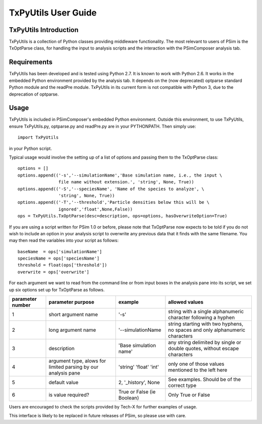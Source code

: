.. _txpyutils-user-guide:

TxPyUtils User Guide
========================

TxPyUtils Introduction
-------------------------

TxPyUtils is a collection of Python classes providing middleware functionality. The most relevant
to users of PSim is the TxOptParse class, for handling the input to analysis scripts and the
interaction with the PSimComposer analysis tab.

Requirements
--------------
TxPyUtils has been developed and is tested using Python 2.7. It is known to work with Python 2.6.
It works in the embedded Python environment provided by the analysis tab. It depends on the
(now deprecated) optparse standard Python module and the readPre module. TxPyUtils in its current
form is not compatible with Python 3, due to the deprecation of optparse.

Usage
---------
TxPyUtils is included in PSimComposer's embedded Python environment. Outside this environment,
to use TxPyUtils, ensure TxPyUtils.py, optparse.py and readPre.py are in your PYTHONPATH.
Then simply use:

::

  import TxPyUtils

in your Python script.

Typical usage would involve the setting up of a list of options and passing them to the TxOptParse
class:

::

    options = []
    options.append(('-s','--simulationName','Base simulation name, i.e., the input \
                    file name without extension.', 'string', None, True))
    options.append(('-S','--speciesName', 'Name of the species to analyze', \
                    'string', None, True))
    options.append(('-T','--threshold','Particle densities below this will be \
                    ignored','float',None,False))
    ops = TxPyUtils.TxOptParse(desc=description, ops=options, hasOverwriteOption=True)

If you are using a script written for PSim 1.0 or before, please note that TxOptParse now expects
to be told if you do not wish to include an option in your analysis script to overwrite any previous
data that it finds with the same filename. You may then read the variables into your script as follows:

::

    baseName  = ops['simulationName']
    speciesName = ops['speciesName']
    threshold = float(ops['threshold'])
    overwrite = ops['overwrite']

For each argument we want to read from the command line or from input boxes in the analysis pane into its script,
we set up six options set up for TxOptParse as follows.

.. tabularcolumns:: |p{2.0cm}|p{3.2cm}|p{3.6cm}|p{4.8cm}|

+------------+-----------------------+------------------------------+-----------------------------------+
| parameter  | parameter purpose     | example                      | allowed values                    |
| number     |                       |                              |                                   |
+============+=======================+==============================+===================================+
| 1          | short argument name   | '-s'                         | string with a single alphanumeric |
|            |                       |                              | character following a hyphen      |
+------------+-----------------------+------------------------------+-----------------------------------+
| 2          | long argument name    | '--simulationName            | string starting with two hyphens, |
|            |                       |                              | no spaces and only alphanumeric   |
|            |                       |                              | characters                        |
+------------+-----------------------+------------------------------+-----------------------------------+
| 3          | description           | 'Base simulation name'       | any string delimited by single or |
|            |                       |                              | double quotes, without escape     |
|            |                       |                              | characters                        |
+------------+-----------------------+------------------------------+-----------------------------------+
| 4          | argument type, alows  | 'string'                     | only one of those values          |
|            | for limited parsing by| 'float'                      | mentioned to the left here        |
|            | our analysis pane     | 'int'                        |                                   |
+------------+-----------------------+------------------------------+-----------------------------------+
| 5          | default value         | 2, '_history', None          | See examples. Should be of the    |
|            |                       |                              | correct type                      |
+------------+-----------------------+------------------------------+-----------------------------------+
| 6          | is value required?    | True or False (ie Boolean)   | Only True or False                |
+------------+-----------------------+------------------------------+-----------------------------------+

Users are encouraged to check the scripts provided by Tech-X for further examples of usage.

This interface is likely to be replaced in future releases of PSim, so please use with care.

